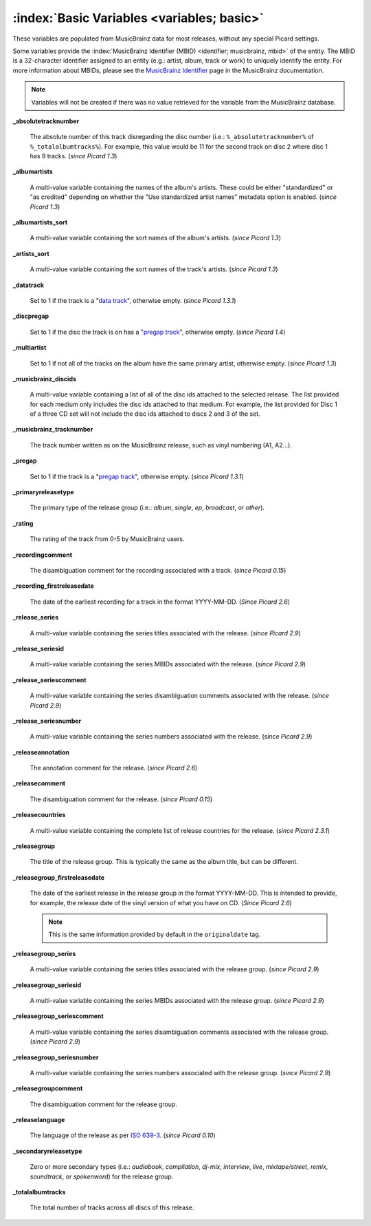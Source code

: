.. MusicBrainz Picard Documentation Project

.. TODO: Expand definitions

.. TODO: Note which tags are not provided by Picard

:index:`Basic Variables <variables; basic>`
============================================

These variables are populated from MusicBrainz data for most releases, without any special Picard settings.

Some variables provide the :index:`MusicBrainz Identifier (MBID) <identifier; musicbrainz, mbid>` of the entity. The MBID is a 32-character identifier assigned to an entity (e.g.: artist, album, track or work) to uniquely identify the entity. For more information about MBIDs, please see the `MusicBrainz Identifier <https://musicbrainz.org/doc/MusicBrainz_Identifier>`_ page in the MusicBrainz documentation.

.. note::

   Variables will not be created if there was no value retrieved for the variable from the MusicBrainz database.

**_absolutetracknumber**

   The absolute number of this track disregarding the disc number (i.e.: ``%_absolutetracknumber%`` of ``%_totalalbumtracks%``). For example, this value would be 11 for the second track on disc 2 where disc 1 has 9 tracks. (*since Picard 1.3*)

**_albumartists**

   A multi-value variable containing the names of the album's artists. These could be either "standardized" or "as credited" depending on whether the "Use standardized artist names" metadata option is enabled. (*since Picard 1.3*)

**_albumartists_sort**

   A multi-value variable containing the sort names of the album's artists. (*since Picard 1.3*)

**_artists_sort**

   A multi-value variable containing the sort names of the track's artists. (*since Picard 1.3*)

**_datatrack**

   Set to 1 if the track is a "`data track <https://wiki.musicbrainz.org/Style/Unknown_and_untitled/Special_purpose_track_title#Data_tracks>`_", otherwise empty. (*since Picard 1.3.1*)

**_discpregap**

   Set to 1 if the disc the track is on has a "`pregap track <https://musicbrainz.org/doc/Terminology#hidden_track>`_", otherwise empty. (*since Picard 1.4*)

**_multiartist**

   Set to 1 if not all of the tracks on the album have the same primary artist, otherwise empty. (*since Picard 1.3*)

**_musicbrainz_discids**

   A multi-value variable containing a list of all of the disc ids attached to the selected release. The list provided for each medium only includes the disc ids attached to that medium. For example, the list provided for Disc 1 of a three CD set will not include the disc ids attached to discs 2 and 3 of the set.

**_musicbrainz_tracknumber**

   The track number written as on the MusicBrainz release, such as vinyl numbering (A1, A2…).

**_pregap**

   Set to 1 if the track is a "`pregap track <https://musicbrainz.org/doc/Terminology#hidden_track>`_", otherwise empty. (*since Picard 1.3.1*)

.. _ref_primaryreleasetype:

**_primaryreleasetype**

   The primary type of the release group (i.e.: *album*, *single*, *ep*, *broadcast*, or *other*).

**_rating**

   The rating of the track from 0-5 by MusicBrainz users.

**_recordingcomment**

   The disambiguation comment for the recording associated with a track. (*since Picard 0.15*)

**_recording_firstreleasedate**

   The date of the earliest recording for a track in the format YYYY-MM-DD. (*Since Picard 2.6*)

**_release_series**

   A multi-value variable containing the series titles associated with the release. (*since Picard 2.9*)

**_release_seriesid**

   A multi-value variable containing the series MBIDs associated with the release. (*since Picard 2.9*)

**_release_seriescomment**

   A multi-value variable containing the series disambiguation comments associated with the release. (*since Picard 2.9*)

**_release_seriesnumber**

   A multi-value variable containing the series numbers associated with the release. (*since Picard 2.9*)

**_releaseannotation**

   The annotation comment for the release. (*since Picard 2.6*)

**_releasecomment**

   The disambiguation comment for the release. (*since Picard 0.15*)

**_releasecountries**

   A multi-value variable containing the complete list of release countries for the release. (*since Picard 2.3.1*)

**_releasegroup**

   The title of the release group. This is typically the same as the album title, but can be different.

**_releasegroup_firstreleasedate**

   The date of the earliest release in the release group in the format YYYY-MM-DD. This is intended to provide, for example, the release date of the vinyl version of what you have on CD. (*Since Picard 2.6*)

   .. note::

      This is the same information provided by default in the ``originaldate`` tag.

**_releasegroup_series**

   A multi-value variable containing the series titles associated with the release group. (*since Picard 2.9*)

**_releasegroup_seriesid**

   A multi-value variable containing the series MBIDs associated with the release group. (*since Picard 2.9*)

**_releasegroup_seriescomment**

   A multi-value variable containing the series disambiguation comments associated with the release group. (*since Picard 2.9*)

**_releasegroup_seriesnumber**

   A multi-value variable containing the series numbers associated with the release group. (*since Picard 2.9*)

**_releasegroupcomment**

   The disambiguation comment for the release group.

**_releaselanguage**

   The language of the release as per `ISO 639-3 <https://en.wikipedia.org/wiki/ISO_639-3>`_. (*since Picard 0.10*)

.. _ref_secondaryreleasetype:

**_secondaryreleasetype**

   Zero or more secondary types (i.e.: *audiobook*, *compilation*, *dj-mix*, *interview*, *live*, *mixtape/street*, *remix*, *soundtrack*, or *spokenword*) for the release group.

**_totalalbumtracks**

   The total number of tracks across all discs of this release.

